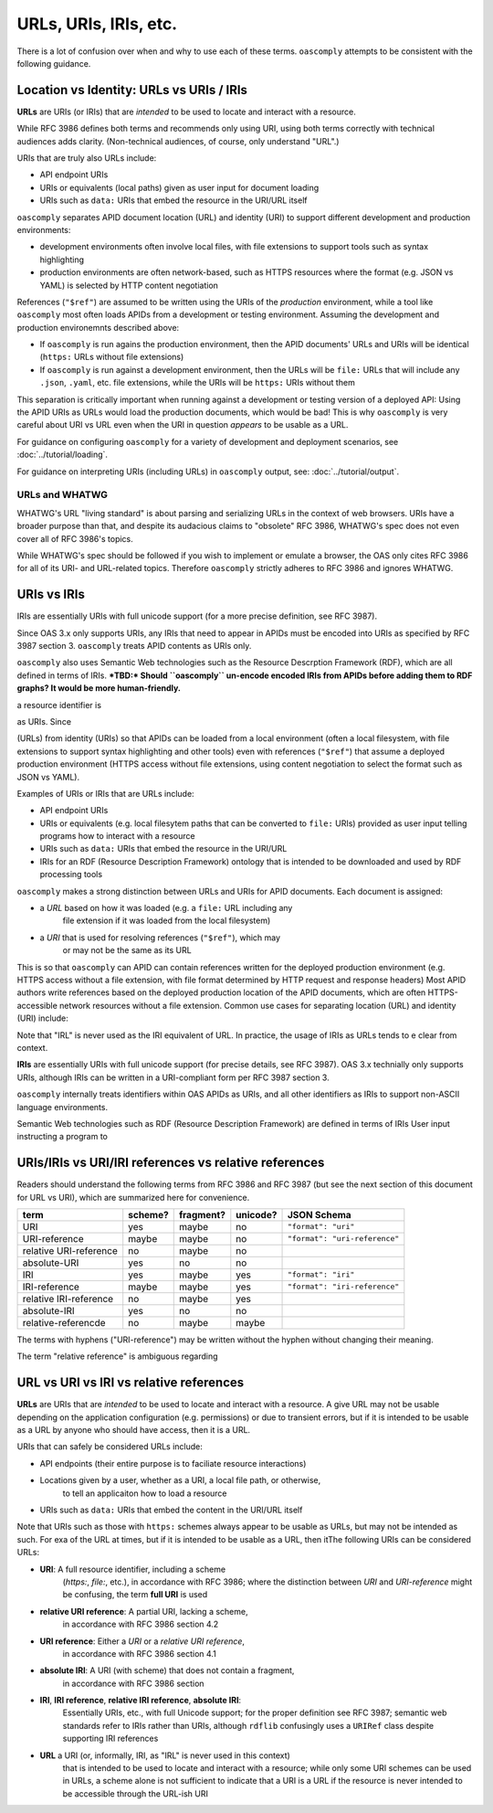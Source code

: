 URLs, URIs, IRIs, etc.
======================

There is a lot of confusion over when and why to use each of these terms.
``oascomply`` attempts to be consistent with the following guidance.

Location vs Identity: URLs vs URIs / IRIs
-----------------------------------------

**URLs** are URIs (or IRIs) that are *intended* to be used to locate and
interact with a resource.

While RFC 3986 defines both terms and recommends only using URI, using
both terms correctly with technical audiences adds clarity.  (Non-technical
audiences, of course, only understand "URL".)

URIs that are truly also URLs include:

* API endpoint URIs
* URIs or equivalents (local paths) given as user input for document loading
* URIs such as ``data:`` URIs that embed the resource in the URI/URL itself

``oascomply`` separates APID document location (URL) and identity (URI)
to support different development and production environments:

* development environments often involve local files, with file extensions
  to support tools such as syntax highlighting
* production environments are often network-based, such as HTTPS resources
  where the format (e.g. JSON vs YAML) is selected by HTTP content negotiation

References (``"$ref"``) are assumed to be written using the URIs of the
*production* environment, while a tool like ``oascomply`` most often loads
APIDs from a development or testing environment.  Assuming the development
and production environemnts described above:

* If ``oascomply`` is run agains the production environment, then the APID
  documents' URLs and URIs will be identical (``https:`` URLs without
  file extensions)
* If ``oascomply`` is run against a development environment, then the URLs
  will be ``file:`` URLs that will include any ``.json``, ``.yaml``,
  etc. file extensions, while the URIs will be ``https:`` URIs without them

This separation is critically important when running against a development
or testing version of a deployed API:  Using the APID URIs as URLs would load
the production documents, which would be bad!  This is why ``oascomply`` is
very careful about URI vs URL even when the URI in question *appears* to
be usable as a URL.

For guidance on configuring ``oascomply`` for a variety of development and
deployment scenarios, see :doc:`../tutorial/loading`.

For guidance on interpreting URIs (including URLs) in ``oascomply`` output,
see: :doc:`../tutorial/output`.

URLs and WHATWG
+++++++++++++++

WHATWG's URL "living standard" is about parsing and serializing URLs in the
context of web browsers.  URIs have a broader purpose than that, and despite
its audacious claims to "obsolete" RFC 3986, WHATWG's spec does not even cover
all of RFC 3986's topics.

While WHATWG's spec should be followed if you wish to implement or emulate
a browser, the OAS only cites RFC 3986 for all of its URI- and URL-related
topics.  Therefore ``oascomply`` strictly adheres to RFC 3986 and ignores
WHATWG.

URIs vs IRIs
------------

IRIs are essentially URIs with full unicode support (for a more precise
definition, see RFC 3987).

Since OAS 3.x only supports URIs, any IRIs that need to appear in APIDs
must be encoded into URIs as specified by RFC 3987 section 3.  ``oascomply``
treats APID contents as URIs only.

``oascomply`` also uses Semantic Web technologies such as the Resource
Descrption Framework (RDF), which are all defined in terms of IRIs.
***TBD:* Should ``oascomply`` un-encode encoded IRIs from APIDs before
adding them to RDF graphs?  It would be more human-friendly.**

a resource identifier is

as URIs.  Since

(URLs) from identity (URIs) so that APIDs
can be loaded from a local environment (often a local filesystem, with file
extensions to support syntax highlighting and other tools) even with
references (``"$ref"``) that assume a deployed production environment
(HTTPS access without file extensions, using content negotiation to select
the format such as JSON vs YAML).

Examples of URIs or IRIs that are URLs include:

* API endpoint URIs
* URIs or equivalents (e.g. local filesytem paths that can be converted to
  ``file:`` URIs) provided as user input telling programs how to interact
  with a resource
* URIs such as ``data:`` URIs that embed the resource in the URI/URL
* IRIs for an RDF (Resource Description Framework) ontology that is
  intended to be downloaded and used by RDF processing tools

``oascomply`` makes a strong distinction between URLs and
URIs for APID documents.  Each document is assigned:

* a *URL* based on how it was loaded (e.g. a ``file:`` URL including any
    file extension if it was loaded from the local filesystem)
* a *URI* that is used for resolving references (``"$ref"``), which may
    or may not be the same as its URL

This is so that ``oascomply`` can APID can contain references written for the deployed
production environment (e.g. HTTPS access without a file extension, with
file format determined by HTTP request and response headers)
Most APID authors write references based on the deployed production location
of the APID documents, which are often HTTPS-accessible network resources
without a file extension.
Common use cases for separating location (URL) and identity (URI) include:

Note that "IRL" is never used as the IRI equivalent of URL.  In practice,
the usage of IRIs as URLs tends to e clear from context.

**IRIs** are essentially URIs with full unicode support (for precise
details, see RFC 3987).  OAS 3.x technially only supports URIs, although
IRIs can be written in a URI-compliant form per RFC 3987 section 3.

``oascomply`` internally treats identifiers within OAS APIDs as URIs, and
all other identifiers as IRIs to support non-ASCII language environments.


Semantic Web technologies such as RDF
(Resource Description Framework) are defined in terms of IRIs
User input instructing a program to

URIs/IRIs vs URI/IRI references vs relative references
------------------------------------------------------

Readers should understand the following terms from RFC 3986 and RFC 3987
(but see the next section of this document for URL vs URI), which are
summarized here for convenience.

====================== ======= ========= ======== ====================
term                   scheme? fragment? unicode? JSON Schema
====================== ======= ========= ======== ====================
URI                    yes     maybe     no       ``"format": "uri"``
URI-reference          maybe   maybe     no       ``"format": "uri-reference"``
relative URI-reference no      maybe     no
absolute-URI           yes     no        no
IRI                    yes     maybe     yes      ``"format": "iri"``
IRI-reference          maybe   maybe     yes      ``"format": "iri-reference"``
relative IRI-reference no      maybe     yes
absolute-IRI           yes     no        no
relative-referencde    no      maybe     maybe
====================== ======= ========= ======== ====================

The terms with hyphens ("URI-reference") may be written without the hyphen
without changing their meaning.

The term "relative reference" is ambiguous regarding

URL vs URI vs IRI vs relative references
----------------------------------------

**URLs** are URIs that are *intended* to be used to locate and interact
with a resource.  A give URL may not be usable depending on the application
configuration (e.g. permissions) or due to transient errors, but if it is
intended to be usable as a URL by anyone who should have access, then it
is a URL.

URIs that can safely be considered URLs include:

* API endpoints (their entire purpose is to faciliate resource interactions)
* Locations given by a user, whether as a URI, a local file path, or otherwise,
    to tell an applicaiton how to load a resource
* URIs such as ``data:`` URIs that embed the content in the URI/URL itself


Note that URIs such as those with ``https:`` schemes always appear to be usable
as URLs, but may not be intended as such.  For exa
of the URL at times, but if it is intended to be usable as a URL, then itThe following URIs can be considered URLs:

* **URI**: A full resource identifier, including a scheme
    (`https:`, `file:`, etc.), in accordance with RFC 3986; where the
    distinction between *URI* and *URI-reference* might be confusing,
    the term **full URI** is used
* **relative URI reference**: A partial URI, lacking a scheme,
    in accordance with RFC 3986 section 4.2
* **URI reference**: Either a *URI* or a *relative URI reference*,
    in accordance with RFC 3986 section 4.1
* **absolute IRI**: A URI (with scheme) that does not contain a fragment,
    in accordance with RFC 3986 section
* **IRI**, **IRI reference**, **relative IRI reference**, **absolute IRI**:
    Essentially URIs, etc., with full Unicode support; for the proper
    definition see RFC 3987; semantic web standards refer to IRIs rather
    than URIs, although ``rdflib`` confusingly uses a ``URIRef`` class
    despite supporting IRI references
* **URL** a URI (or, informally, IRI, as "IRL" is never used in this context)
    that is intended to be used to locate and interact with a resource;
    while only some URI schemes can be used in URLs, a scheme alone is not sufficient to indicate
    that a URI is a URL if the resource is never intended to be accessible
    through the URL-ish URI


